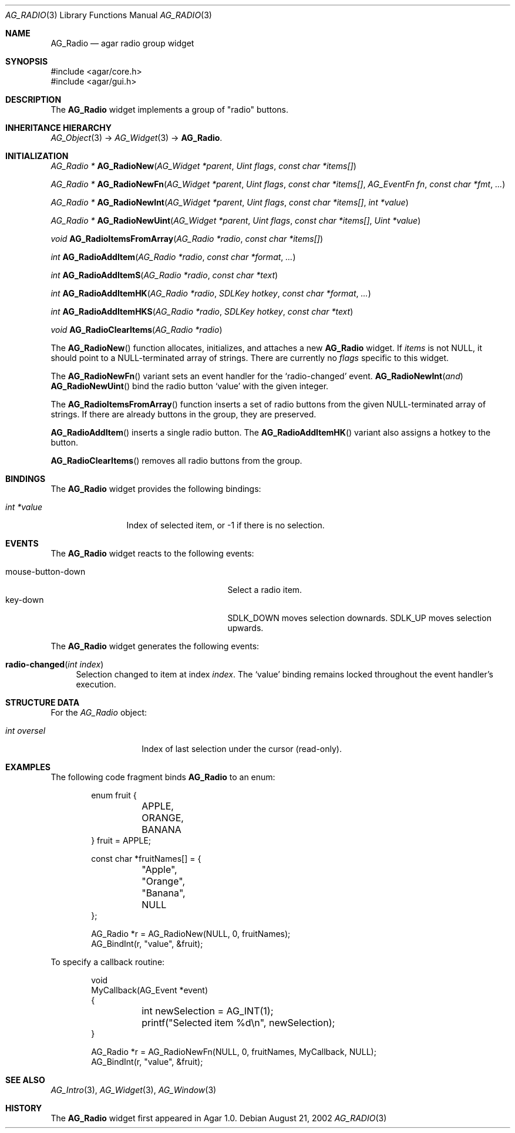 .\" Copyright (c) 2002-2007 Hypertriton, Inc. <http://hypertriton.com/>
.\" All rights reserved.
.\"
.\" Redistribution and use in source and binary forms, with or without
.\" modification, are permitted provided that the following conditions
.\" are met:
.\" 1. Redistributions of source code must retain the above copyright
.\"    notice, this list of conditions and the following disclaimer.
.\" 2. Redistributions in binary form must reproduce the above copyright
.\"    notice, this list of conditions and the following disclaimer in the
.\"    documentation and/or other materials provided with the distribution.
.\" 
.\" THIS SOFTWARE IS PROVIDED BY THE AUTHOR ``AS IS'' AND ANY EXPRESS OR
.\" IMPLIED WARRANTIES, INCLUDING, BUT NOT LIMITED TO, THE IMPLIED
.\" WARRANTIES OF MERCHANTABILITY AND FITNESS FOR A PARTICULAR PURPOSE
.\" ARE DISCLAIMED. IN NO EVENT SHALL THE AUTHOR BE LIABLE FOR ANY DIRECT,
.\" INDIRECT, INCIDENTAL, SPECIAL, EXEMPLARY, OR CONSEQUENTIAL DAMAGES
.\" (INCLUDING BUT NOT LIMITED TO, PROCUREMENT OF SUBSTITUTE GOODS OR
.\" SERVICES; LOSS OF USE, DATA, OR PROFITS; OR BUSINESS INTERRUPTION)
.\" HOWEVER CAUSED AND ON ANY THEORY OF LIABILITY, WHETHER IN CONTRACT,
.\" STRICT LIABILITY, OR TORT (INCLUDING NEGLIGENCE OR OTHERWISE) ARISING
.\" IN ANY WAY OUT OF THE USE OF THIS SOFTWARE EVEN IF ADVISED OF THE
.\" POSSIBILITY OF SUCH DAMAGE.
.\"
.Dd August 21, 2002
.Dt AG_RADIO 3
.Os
.ds vT Agar API Reference
.ds oS Agar 1.0
.Sh NAME
.Nm AG_Radio
.Nd agar radio group widget
.Sh SYNOPSIS
.Bd -literal
#include <agar/core.h>
#include <agar/gui.h>
.Ed
.Sh DESCRIPTION
The
.Nm
widget implements a group of "radio" buttons.
.Sh INHERITANCE HIERARCHY
.Xr AG_Object 3 ->
.Xr AG_Widget 3 ->
.Nm .
.Sh INITIALIZATION
.nr nS 1
.Ft "AG_Radio *"
.Fn AG_RadioNew "AG_Widget *parent" "Uint flags" "const char *items[]"
.Pp
.Ft "AG_Radio *"
.Fn AG_RadioNewFn "AG_Widget *parent" "Uint flags" "const char *items[]" "AG_EventFn fn" "const char *fmt" "..."
.Pp
.Ft "AG_Radio *"
.Fn AG_RadioNewInt "AG_Widget *parent" "Uint flags" "const char *items[]" "int *value"
.Pp
.Ft "AG_Radio *"
.Fn AG_RadioNewUint "AG_Widget *parent" "Uint flags" "const char *items[]" "Uint *value"
.Pp
.Ft void
.Fn AG_RadioItemsFromArray "AG_Radio *radio" "const char *items[]"
.Pp
.Ft int
.Fn AG_RadioAddItem "AG_Radio *radio" "const char *format" "..."
.Pp
.Ft int
.Fn AG_RadioAddItemS "AG_Radio *radio" "const char *text"
.Pp
.Ft int
.Fn AG_RadioAddItemHK "AG_Radio *radio" "SDLKey hotkey" "const char *format" "..."
.Pp
.Ft int
.Fn AG_RadioAddItemHKS "AG_Radio *radio" "SDLKey hotkey" "const char *text"
.Pp
.Ft void
.Fn AG_RadioClearItems "AG_Radio *radio"
.Pp
.nr nS 0
The
.Fn AG_RadioNew
function allocates, initializes, and attaches a new
.Nm
widget.
If
.Fa items
is not NULL, it should point to a NULL-terminated array of strings.
There are currently no
.Fa flags
specific to this widget.
.Pp
The
.Fn AG_RadioNewFn
variant sets an event handler for the
.Sq radio-changed
event.
.Fn AG_RadioNewInt and
.Fn AG_RadioNewUint
bind the radio button
.Sq value
with the given integer.
.Pp
The
.Fn AG_RadioItemsFromArray
function inserts a set of radio buttons from the given NULL-terminated
array of strings.
If there are already buttons in the group, they are preserved.
.Pp
.Fn AG_RadioAddItem
inserts a single radio button.
The
.Fn AG_RadioAddItemHK
variant also assigns a hotkey to the button.
.Pp
.Fn AG_RadioClearItems
removes all radio buttons from the group.
.Sh BINDINGS
The
.Nm
widget provides the following bindings:
.Pp
.Bl -tag -compact -width "int *value"
.It Va int *value
Index of selected item, or -1 if there is no selection.
.El
.Sh EVENTS
The
.Nm
widget reacts to the following events:
.Pp
.Bl -tag -compact -width 25n
.It mouse-button-down
Select a radio item.
.It key-down
.Dv SDLK_DOWN
moves selection downards.
.Dv SDLK_UP
moves selection upwards.
.El
.Pp
The
.Nm
widget generates the following events:
.Pp
.Bl -tag -width 2n
.It Fn radio-changed "int index"
Selection changed to item at index
.Fa index .
The
.Sq value
binding remains locked throughout the event handler's execution.
.El
.Sh STRUCTURE DATA
For the
.Ft AG_Radio
object:
.Bl -tag -width "int oversel "
.It Ft int oversel
Index of last selection under the cursor (read-only).
.El
.Sh EXAMPLES
The following code fragment binds
.Nm
to an enum:
.Pp
.Bd -literal -offset indent
enum fruit {
	APPLE,
	ORANGE,
	BANANA
} fruit = APPLE;

const char *fruitNames[] = {
	"Apple",
	"Orange",
	"Banana",
	NULL
};

AG_Radio *r = AG_RadioNew(NULL, 0, fruitNames);
AG_BindInt(r, "value", &fruit);
.Ed
.Pp
To specify a callback routine:
.Bd -literal -offset indent
void
MyCallback(AG_Event *event)
{
	int newSelection = AG_INT(1);
	printf("Selected item %d\\n", newSelection);
}

AG_Radio *r = AG_RadioNewFn(NULL, 0, fruitNames, MyCallback, NULL);
AG_BindInt(r, "value", &fruit);
.Ed
.Sh SEE ALSO
.Xr AG_Intro 3 ,
.Xr AG_Widget 3 ,
.Xr AG_Window 3
.Sh HISTORY
The
.Nm
widget first appeared in Agar 1.0.
